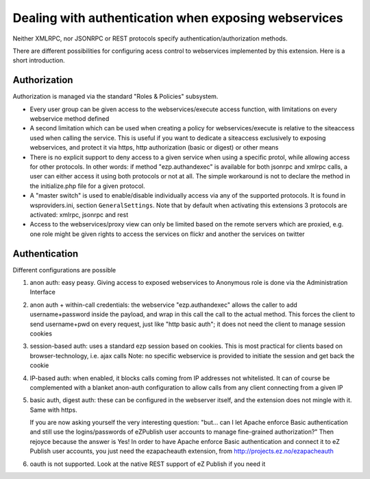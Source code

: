 Dealing with authentication when exposing webservices
=====================================================

Neither XMLRPC, nor JSONRPC or REST protocols specify authentication/authorization
methods.

There are different possibilities for configuring acess control to webservices
implemented by this extension. Here is a short introduction.

Authorization
-------------
Authorization is managed via the standard "Roles & Policies" subsystem.

- Every user group can be given access to the webservices/execute access function,
  with limitations on every webservice method defined

- A second limitation which can be used when creating a policy for webservices/execute
  is relative to the siteaccess used when calling the service.
  This is useful if you want to dedicate a siteaccess exclusively to exposing
  webservices, and protect it via https, http authorization (basic or digest)
  or other means

- There is no explicit support to deny access to a given service when using a
  specific protol, while allowing access for other protocols.
  In other words: if method "ezp.authandexec" is available for both jsonrpc and
  xmlrpc calls, a user can either access it using both protocols or not at all.
  The simple workaround is not to declare the method in the initialize.php
  file for a given protocol.

- A "master switch" is used to enable/disable individually access via any of the
  supported protocols.
  It is found in wsproviders.ini, section ``GeneralSettings``.
  Note that by default when activating this extensions 3 protocols are activated:
  xmlrpc, jsonrpc and rest

- Access to the webservices/proxy view can only be limited based on the remote
  servers which are proxied, e.g. one role might be given rights to access the
  services on flickr and another the services on twitter

Authentication
--------------
Different configurations are possible

1. anon auth: easy peasy. Giving access to exposed webservices to Anonymous role
   is done via the Administration Interface

2. anon auth + within-call credentials: the webservice "ezp.authandexec" allows
   the caller to add username+password inside the payload, and wrap in this call
   the call to the actual method.
   This forces the client to send username+pwd on every request, just like "http
   basic auth"; it does not need the client to manage session cookies

3. session-based auth: uses a standard ezp session based on cookies.
   This is most practical for clients based on browser-technology, i.e. ajax calls
   Note: no specific webservice is provided to initiate the session and get back
   the cookie

4. IP-based auth: when enabled, it blocks calls coming from IP addresses not whitelisted.
   It can of course be complemented with a blanket anon-auth configuration to
   allow calls from any client connecting from a given IP

5. basic auth, digest auth: these can be configured in the webserver itself, and
   the extension does not mingle with it.
   Same with https.

   If you are now asking yourself the very interesting question:
   "but... can I let Apache enforce Basic authentication and still use the
   logins/passwords of eZPublish user accounts to manage fine-grained authorization?"
   Then rejoyce because the answer is Yes!
   In order to have Apache enforce Basic authentication and connect it
   to eZ Publish user accounts, you just need the ezapacheauth extension, from
   http://projects.ez.no/ezapacheauth

6. oauth is not supported. Look at the native REST support of eZ Publish if you
   need it
